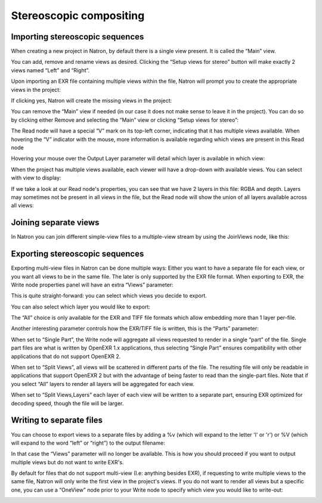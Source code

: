 .. for help on writing/extending this file, see the reStructuredText cheatsheet
   http://github.com/ralsina/rst-cheatsheet/raw/master/rst-cheatsheet.pdf
   
Stereoscopic compositing
========================

Importing stereoscopic sequences
--------------------------------

When creating a new project in Natron, by default there is a single view present. It is called the “Main” view.

.. image:: _images/multiview01.png
   :width: 50%

You can add, remove and rename views as desired. Clicking the “Setup views for stereo” button will make exactly 2 views named “Left” and “Right”.

Upon importing an EXR file containing multiple views within the file, Natron will prompt you to create the appropriate views in the project:

.. image:: _images/multiview02.png
   :width: 60%

If clicking yes,  Natron will create the missing views in the project:

.. image:: _images/multiview08.png
   :width: 40%


You can remove the “Main” view if needed (in our case it does not make sense to leave it in the project). You can do so by clicking either Remove and selecting the “Main” view or clicking “Setup views for stereo”: 

.. image:: _images/multiview09.png
   :width: 40%

The Read node will have a special “V” mark on its top-left corner, indicating that it has multiple views available. When hovering the “V” indicator with the mouse, more information is available regarding which views are present in this Read node

.. image:: _images/multiview10.png
   :width: 30%

Hovering your mouse over the Output Layer parameter will detail which layer is available in which view:

.. image:: _images/multiview11.png
   :width: 30%

When the project has multiple views available, each viewer will have a drop-down with available views. You can select with view to display:

.. image:: _images/multiview03.png
   :width: 40%

If we take a look at our Read node's properties, you can see that we have 2 layers in this file: RGBA and depth. Layers may sometimes not be present in all views in the file, but the Read node will show the union of all layers available across all views:

.. image:: _images/multiview04.png
   :width: 40%


Joining separate views
----------------------

In Natron you can join different simple-view files to a multiple-view stream by using the JoinViews node, like this:

.. image:: _images/multiview12.png
   :width: 40%

Exporting stereoscopic sequences
--------------------------------

Exporting multi-view files in Natron can be done multiple ways: Either you want to have a separate file for each view, or you want all views to be in the same file. The later is only supported by the EXR file format.
When exporting to EXR, the Write node properties panel will have an extra “Views” parameter:

.. image:: _images/multiview05.png
   :width: 40%

This is quite straight-forward: you can select which views you decide to export. 

You can also select which layer you would like to export: 

.. image:: _images/multiview06.png
   :width: 40%

The “All” choice is only available for the EXR and TIFF file formats which allow embedding more than 1 layer per-file. 

Another interesting parameter controls how the EXR/TIFF file is written, this is the “Parts” parameter:

.. image:: _images/multiview07.png
   :width: 40%


When set to “Single Part”, the Write node will aggregate all views requested to render in a single “part” of the file. Single part files are what is written by OpenEXR 1.x applications, thus selecting “Single Part” ensures compatibility with other applications that do not support OpenEXR 2.

When set to “Split Views”, all views will be scattered in different parts of the file. The resulting file will only be readable in applications that support OpenEXR 2 but with the advantage of being faster to read than the single-part files. Note that if you select “All” layers to render all layers will be aggregated for each view. 

When set to “Split Views,Layers” each layer of each view will be written to a separate part, ensuring EXR optimized for decoding speed, though the file will be larger.

Writing to separate files
-------------------------

You can choose to export views to a separate files by adding a %v (which will expand to the letter 'l' or 'r') or %V (which will expand to the word “left” or “right”) to the output filename:

.. image:: _images/multiview13.png
   :width: 30%

In that case the “Views” parameter will no longer be available. This is how you should proceed if you want to output multiple views but do not want to write EXR's.

By default for files that do not support multi-view (I.e: anything besides EXR), if requesting to write multiple views to the same file, Natron will only write the first view in the project's views. 
If you do not want to render all views but a specific one, you can use a “OneView” node prior to your Write node to specify which view you would like to write-out:

.. image:: _images/multiview14.png
   :width: 40%


